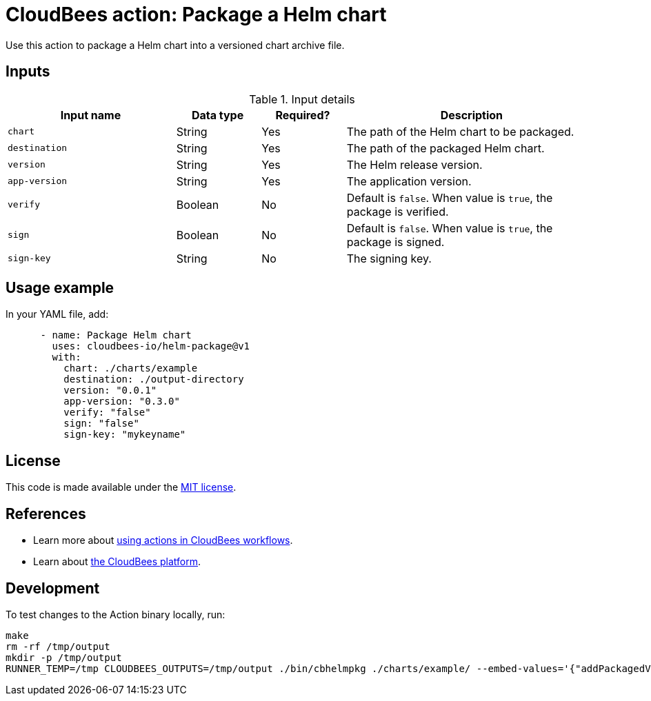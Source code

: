 = CloudBees action: Package a Helm chart

Use this action to package a Helm chart into a versioned chart archive file.

== Inputs

[cols="2a,1a,1a,3a",options="header"]
.Input details
|===

| Input name
| Data type
| Required?
| Description

| `chart`
| String
| Yes
| The path of the Helm chart to be packaged.

| `destination`
| String
| Yes
| The path of the packaged Helm chart.

| `version`
| String
| Yes
| The Helm release version.

| `app-version`
| String
| Yes
| The application version.

| `verify`
| Boolean
| No
| Default is `false`.
When value is `true`, the package is verified.

| `sign`
| Boolean
| No
| Default is `false`.
When value is `true`, the package is signed.

| `sign-key`
| String
| No
| The signing key.

|===

== Usage example

In your YAML file, add:

[source,yaml]
----
      - name: Package Helm chart
        uses: cloudbees-io/helm-package@v1
        with:
          chart: ./charts/example
          destination: ./output-directory
          version: "0.0.1"
          app-version: "0.3.0"
          verify: "false"
          sign: "false"
          sign-key: "mykeyname"

----

== License

This code is made available under the 
link:https://opensource.org/license/mit/[MIT license].

== References

* Learn more about link:https://docs.cloudbees.com/docs/cloudbees-saas-platform-actions/latest/[using actions in CloudBees workflows].
* Learn about link:https://docs.cloudbees.com/docs/cloudbees-saas-platform/latest/[the CloudBees platform].

== Development

To test changes to the Action binary locally, run:

[source,sh]
----
make
rm -rf /tmp/output
mkdir -p /tmp/output
RUNNER_TEMP=/tmp CLOUDBEES_OUTPUTS=/tmp/output ./bin/cbhelmpkg ./charts/example/ --embed-values='{"addPackagedValue": true, "packagedValue": "fake value", "myobj": {"otherproperty": "overwritten"}}'
----
